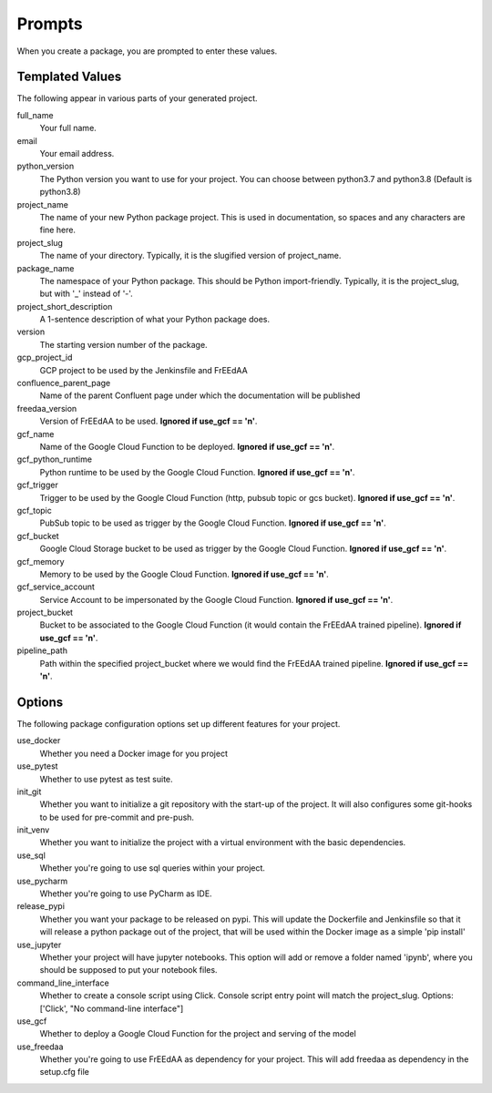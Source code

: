 Prompts
=======

When you create a package, you are prompted to enter these values.

Templated Values
----------------

The following appear in various parts of your generated project.

full_name
    Your full name.

email
    Your email address.

python_version
    The Python version you want to use for your project. You can choose between python3.7 and python3.8 (Default is python3.8)

project_name
    The name of your new Python package project. This is used in documentation, so spaces and any characters are fine here.
    
project_slug
    The name of your directory. Typically, it is the slugified version of project_name.

package_name
    The namespace of your Python package. This should be Python import-friendly. Typically, it is the project_slug, but with '_' instead of '-'.

project_short_description
    A 1-sentence description of what your Python package does.

version
    The starting version number of the package.

gcp_project_id
    GCP project to be used by the Jenkinsfile and FrEEdAA

confluence_parent_page
    Name of the parent Confluent page under which the documentation will be published

freedaa_version
    Version of FrEEdAA to be used. **Ignored if use_gcf == 'n'**.

gcf_name
    Name of the Google Cloud Function to be deployed. **Ignored if use_gcf == 'n'**.

gcf_python_runtime
    Python runtime to be used by the Google Cloud Function. **Ignored if use_gcf == 'n'**.

gcf_trigger
    Trigger to be used by the Google Cloud Function (http, pubsub topic or gcs bucket). **Ignored if use_gcf == 'n'**.

gcf_topic
    PubSub topic to be used as trigger by the Google Cloud Function. **Ignored if use_gcf == 'n'**.

gcf_bucket
    Google Cloud Storage bucket to be used as trigger by the Google Cloud Function. **Ignored if use_gcf == 'n'**.

gcf_memory
    Memory to be used by the Google Cloud Function. **Ignored if use_gcf == 'n'**.

gcf_service_account
    Service Account to be impersonated by the Google Cloud Function. **Ignored if use_gcf == 'n'**.

project_bucket
    Bucket to be associated to the Google Cloud Function (it would contain the FrEEdAA trained pipeline). **Ignored if use_gcf == 'n'**.

pipeline_path
    Path within the specified project_bucket where we would find the FrEEdAA trained pipeline. **Ignored if use_gcf == 'n'**.

Options
-------

The following package configuration options set up different features for your project.

use_docker
    Whether you need a Docker image for you project

use_pytest
    Whether to use pytest as test suite.

init_git
    Whether you want to initialize a git repository with the start-up of the project. It will also configures some git-hooks to be used for pre-commit and pre-push.

init_venv
    Whether you want to initialize the project with a virtual environment with the basic dependencies.

use_sql
    Whether you're going to use sql queries within your project.

use_pycharm
    Whether you're going to use PyCharm as IDE.

release_pypi
    Whether you want your package to be released on pypi. This will update the Dockerfile and Jenkinsfile so that it will release a python package out of the project, that will be used within the Docker image as a simple 'pip install'

use_jupyter
    Whether your project will have jupyter notebooks. This option will add or remove a folder named 'ipynb', where you should be supposed to put your notebook files.

command_line_interface
    Whether to create a console script using Click. Console script entry point will match the project_slug. Options: ['Click', "No command-line interface"]

use_gcf
    Whether to deploy a Google Cloud Function for the project and serving of the model

use_freedaa
    Whether you're going to use FrEEdAA as dependency for your project. This will add freedaa as dependency in the setup.cfg file
